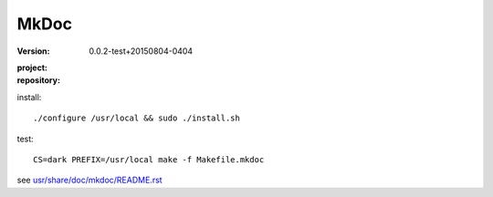 MkDoc
=====
:version: 0.0.2-test+20150804-0404
:project:

  .. image:: https://secure.travis-ci.org/dotmpe/mkdoc.png
    :target: https://travis-ci.org/dotmpe/mkdoc
    :alt: Build

:repository:

  .. image:: https://badge.fury.io/gh/dotmpe%2Fmkdoc.png
    :target: http://badge.fury.io/gh/dotmpe%2Fmkdoc
    :alt: GIT


install::

  ./configure /usr/local && sudo ./install.sh


test::

  CS=dark PREFIX=/usr/local make -f Makefile.mkdoc




see `usr/share/doc/mkdoc/README.rst <usr/share/doc/mkdoc/README.rst>`_
